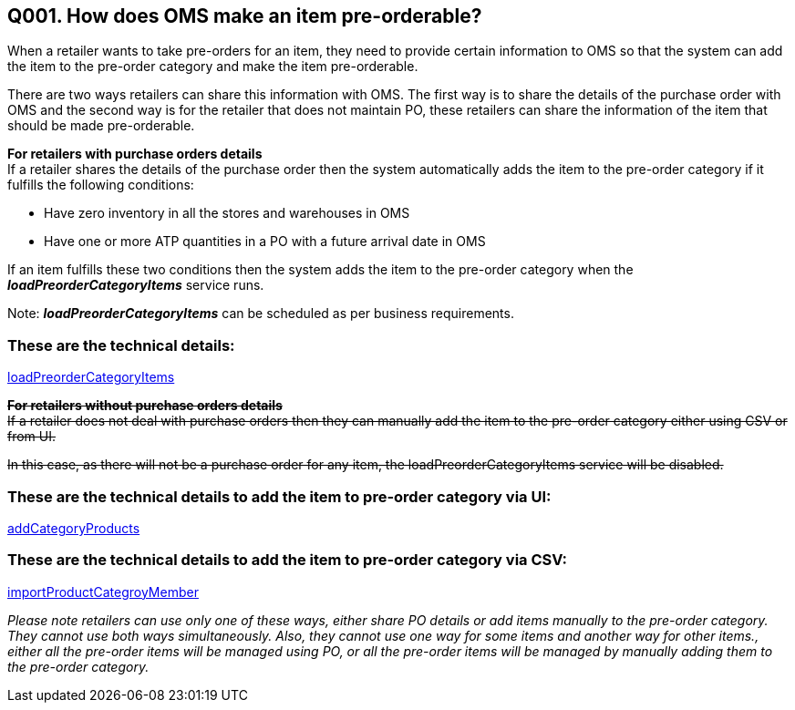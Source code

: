 == Q001. How does OMS make an item pre-orderable?


When a retailer wants to take pre-orders for an item, they need to provide certain information to OMS so that the system can add the item to the pre-order category and make the item pre-orderable.

There are two ways retailers can share this information with OMS. The first way is to share the details of the purchase order with OMS and the second way is for the retailer that does not maintain PO, these retailers can share the information of the item that should be made pre-orderable.

*For retailers with purchase orders details* +
If a retailer shares the details of the purchase order then the system automatically adds the item to the pre-order category if it fulfills the following conditions:

* Have zero inventory in all the stores and warehouses in OMS
* Have one or more ATP quantities in a PO with a future arrival date in OMS

If an item fulfills these two conditions then the system adds the item to the pre-order category when the *_loadPreorderCategoryItems_* service runs. 

Note: *_loadPreorderCategoryItems_* can be scheduled as per business requirements.

=== These are the technical details:
link:../Services/loadPreorderCategoryItems.adoc[loadPreorderCategoryItems]

+++<s>+++*For retailers without purchase orders details*+++</s>+++ +
+++<s>+++If a retailer does not deal with purchase orders then they can manually add the item to the pre-order category either using CSV or from UI.+++</s>+++

+++<s>+++In this case, as there will not be a purchase order for any item, the loadPreorderCategoryItems service will be disabled.+++</s>+++


=== These are the technical details to add the item to pre-order category via UI:
link:../Services/addCategoryProducts.adoc[addCategoryProducts]

=== These are the technical details to add the item to pre-order category via CSV:
link:../Services/importProductCategroyMember.adoc[importProductCategroyMember]

_Please note retailers can use only one of these ways, either share PO details or add items manually to the pre-order category. They cannot use both ways simultaneously. Also, they cannot use one way for some items and another way for other items., either all the pre-order items will be managed using PO, or all the pre-order items will be managed by manually adding them to the pre-order category._
